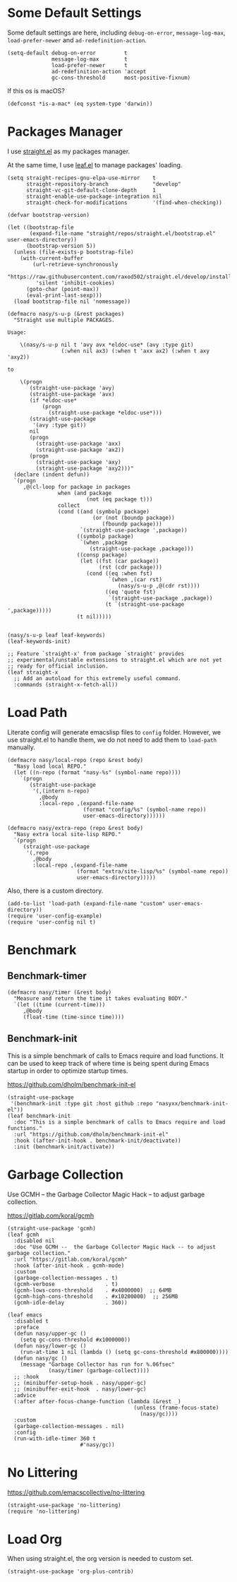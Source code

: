 #+PROPERTY: header-args:elisp :tangle (concat temporary-file-directory "nasy-bootstrap.el")

#+begin_src elisp :exports none
  ;;; nasy-bootstrap.el --- Nasy's emacs.d init bootstrap file.  -*- lexical-binding: t; -*-

  ;; Copyright (C) 2020  Nasy

  ;; Author: Nasy <nasyxx@gmail.com>

  ;;; Commentary:

  ;; Nasy's emacs.d init bootstrap file.

  ;;; Code:
#+end_src

* Some Default Settings

Some default settings are here, including ~debug-on-error~, ~message-log-max~,
~load-prefer-newer~ and ~ad-redefinition-action~.

#+begin_src elisp
  (setq-default debug-on-error         t
                message-log-max        t
                load-prefer-newer      t
                ad-redefinition-action 'accept
                gc-cons-threshold      most-positive-fixnum)
#+end_src

If this os is macOS?

#+begin_src elisp
  (defconst *is-a-mac* (eq system-type 'darwin))
#+end_src

* Packages Manager

I use [[https://github.com/raxod502/straight.el][straight.el]] as my packages manager.

At the same time, I use [[https://github.com/conao3/leaf.el][leaf.el]] to manage packages' loading.

#+begin_src elisp
  (setq straight-recipes-gnu-elpa-use-mirror    t
        straight-repository-branch              "develop"
        straight-vc-git-default-clone-depth     1
        straight-enable-use-package-integration nil
        straight-check-for-modifications        '(find-when-checking))

  (defvar bootstrap-version)

  (let ((bootstrap-file
         (expand-file-name "straight/repos/straight.el/bootstrap.el" user-emacs-directory))
        (bootstrap-version 5))
    (unless (file-exists-p bootstrap-file)
      (with-current-buffer
          (url-retrieve-synchronously
           "https://raw.githubusercontent.com/raxod502/straight.el/develop/install.el"
           'silent 'inhibit-cookies)
        (goto-char (point-max))
        (eval-print-last-sexp)))
    (load bootstrap-file nil 'nomessage))

  (defmacro nasy/s-u-p (&rest packages)
    "Straight use multiple PACKAGES.

  Usage:

      \(nasy/s-u-p nil t 'avy avx *eldoc-use* (avy :type git)
                   (:when nil ax3) (:when t 'axx ax2) (:when t axy 'axy2))

  to

      \(progn
         (straight-use-package 'avy)
         (straight-use-package 'avx)
         (if *eldoc-use*
             (progn
               (straight-use-package *eldoc-use*)))
         (straight-use-package
          '(avy :type git))
         nil
         (progn
           (straight-use-package 'axx)
           (straight-use-package 'ax2))
         (progn
           (straight-use-package 'axy)
           (straight-use-package 'axy2)))"
    (declare (indent defun))
    `(progn
       ,@(cl-loop for package in packages
                  when (and package
                           (not (eq package t)))
                  collect
                  (cond ((and (symbolp package)
                             (or (not (boundp package))
                                (fboundp package)))
                         `(straight-use-package ',package))
                        ((symbolp package)
                         `(when ,package
                            (straight-use-package ,package)))
                        ((consp package)
                         (let ((fst (car package))
                               (rst (cdr package)))
                           (cond ((eq :when fst)
                                  `(when ,(car rst)
                                     (nasy/s-u-p ,@(cdr rst))))
                                 ((eq 'quote fst)
                                  `(straight-use-package ,package))
                                 (t `(straight-use-package ',package)))))
                        (t nil)))))


  (nasy/s-u-p leaf leaf-keywords)
  (leaf-keywords-init)

  ;; Feature `straight-x' from package `straight' provides
  ;; experimental/unstable extensions to straight.el which are not yet
  ;; ready for official inclusion.
  (leaf straight-x
    ;; Add an autoload for this extremely useful command.
    :commands (straight-x-fetch-all))
#+end_src

* Load Path

Literate config will generate emacslisp files to ~config~ folder.  However, we use
straight.el to handle them, we do not need to add them to ~load-path~ manually.

#+begin_src elisp
  (defmacro nasy/local-repo (repo &rest body)
    "Nasy load local REPO."
    (let ((n-repo (format "nasy-%s" (symbol-name repo))))
      `(progn
         (straight-use-package
          '(,(intern n-repo)
            ,@body
            :local-repo ,(expand-file-name
                          (format "config/%s" (symbol-name repo))
                          user-emacs-directory))))))

  (defmacro nasy/extra-repo (repo &rest body)
    "Nasy extra local site-lisp REPO."
    `(progn
       (straight-use-package
        '(,repo
          ,@body
          :local-repo ,(expand-file-name
                        (format "extra/site-lisp/%s" (symbol-name repo))
                        user-emacs-directory)))))
#+end_src

Also, there is a custom directory.

#+begin_src elisp
  (add-to-list 'load-path (expand-file-name "custom" user-emacs-directory))
  (require 'user-config-example)
  (require 'user-config nil t)
#+end_src

* Benchmark

** Benchmark-timer

#+begin_src elisp
  (defmacro nasy/timer (&rest body)
    "Measure and return the time it takes evaluating BODY."
    `(let ((time (current-time)))
       ,@body
       (float-time (time-since time))))
#+end_src

** Benchmark-init

This is a simple benchmark of calls to Emacs require and load functions. It can
be used to keep track of where time is being spent during Emacs startup in order
to optimize startup times.

https://github.com/dholm/benchmark-init-el

#+begin_src elisp
  (straight-use-package
   '(benchmark-init :type git :host github :repo "nasyxx/benchmark-init-el"))
  (leaf benchmark-init
    :doc "This is a simple benchmark of calls to Emacs require and load functions."
    :url "https://github.com/dholm/benchmark-init-el"
    :hook ((after-init-hook . benchmark-init/deactivate))
    :init (benchmark-init/activate))
#+end_src

* Garbage Collection

Use GCMH --  the Garbage Collector Magic Hack -- to adjust garbage collection.

https://gitlab.com/koral/gcmh

#+begin_src elisp
  (straight-use-package 'gcmh)
  (leaf gcmh
    :disabled nil
    :doc "Use GCMH --  the Garbage Collector Magic Hack -- to adjust garbage collection."
    :url "https://gitlab.com/koral/gcmh"
    :hook (after-init-hook . gcmh-mode)
    :custom
    (garbage-collection-messages . t)
    (gcmh-verbose                . t)
    (gcmh-lows-cons-threshold    . #x4000000)  ;; 64MB
    (gcmh-high-cons-threshold    . #x10200000)  ;; 256MB
    (gcmh-idle-delay             . 360))
#+end_src

#+begin_src elisp
  (leaf emacs
    :disabled t
    :preface
    (defun nasy/upper-gc ()
      (setq gc-cons-threshold #x1000000))
    (defun nasy/lower-gc ()
      (run-at-time 1 nil (lambda () (setq gc-cons-threshold #x800000))))
    (defun nasy/gc ()
      (message "Garbage Collector has run for %.06fsec"
               (nasy/timer (garbage-collect))))
    ;; :hook
    ;; (minibuffer-setup-hook . nasy/upper-gc)
    ;; (minibuffer-exit-hook  . nasy/lower-gc)
    :advice
    (:after after-focus-change-function (lambda (&rest _)
                                          (unless (frame-focus-state)
                                            (nasy/gc))))
    :custom
    (garbage-collection-messages . nil)
    :config
    (run-with-idle-timer 360 t
                         #'nasy/gc))
#+end_src

* No Littering

https://github.com/emacscollective/no-littering

#+begin_src elisp
  (straight-use-package 'no-littering)
  (require 'no-littering)
#+end_src

* Load Org

When using straight.el, the org version is needed to custom set.

#+begin_src elisp
  (straight-use-package 'org-plus-contrib)
#+end_src

* Footer                                                 :noexport:

#+begin_src elisp :exports none
  (provide 'nasy-bootstrap)
  ;;; nasy-bootstrap.el ends here
#+end_src
